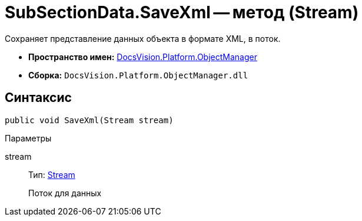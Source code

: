 = SubSectionData.SaveXml -- метод (Stream)

Сохраняет представление данных объекта в формате XML, в поток.

* *Пространство имен:* xref:api/DocsVision/Platform/ObjectManager/ObjectManager_NS.adoc[DocsVision.Platform.ObjectManager]
* *Сборка:* `DocsVision.Platform.ObjectManager.dll`

== Синтаксис

[source,csharp]
----
public void SaveXml(Stream stream)
----

Параметры

stream::
Тип: http://msdn.microsoft.com/ru-ru/library/system.io.stream.aspx[Stream]
+
Поток для данных
